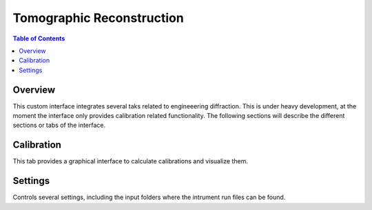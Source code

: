 Tomographic Reconstruction
==========================

.. contents:: Table of Contents
  :local:

Overview
--------

This custom interface integrates several taks related to engineeering
diffraction. This is under heavy development, at the moment the
interface only provides calibration related functionality. The
following sections will describe the different sections or tabs of the
interface.

.. interface:: Engineering Diffraction
  :align: center
  :width: 400

Calibration
-----------

This tab provides a graphical interface to calculate calibrations and
visualize them.

.. interface:: Engineering Diffraction
  :widget: wCalib
  :align: right
  :width: 300

Settings
--------

Controls several settings, including the input folders where the
intrument run files can be found.

.. interface:: Engineering Diffraction
  :widget: wSettings
  :align: right
  :width: 300

.. categories:: Interfaces Diffraction
